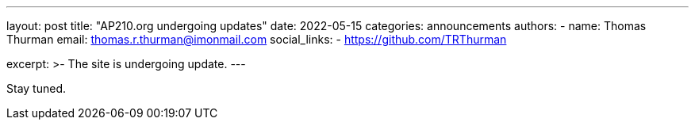---
layout: post
title: "AP210.org undergoing updates"
date: 2022-05-15
categories: announcements
authors:
  -
    name: Thomas Thurman
    email: thomas.r.thurman@imonmail.com
    social_links:
      - https://github.com/TRThurman
  
excerpt: >-
The site is undergoing update.
---

Stay tuned.
